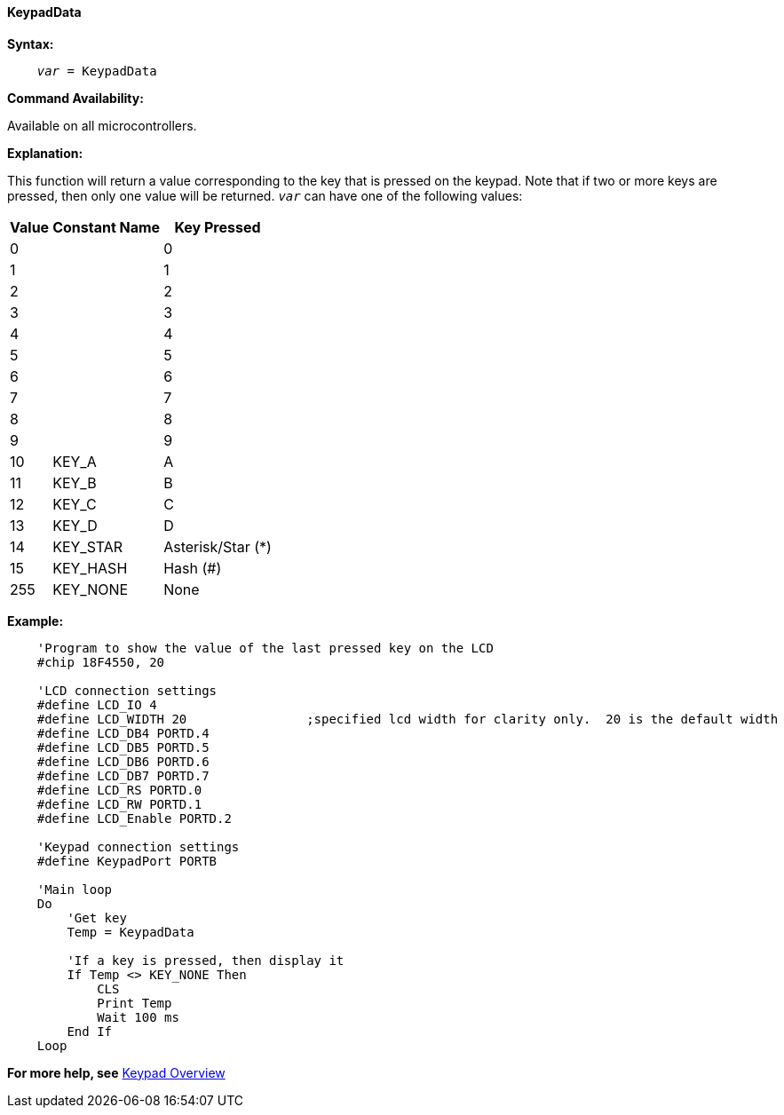 ==== KeypadData

*Syntax:*
[subs="quotes"]
----
    _var_ = KeypadData
----
*Command Availability:*

Available on all microcontrollers.

*Explanation:*

This function will return a value corresponding to the key that is
pressed on the keypad. Note that if two or more keys are pressed, then
only one value will be returned.
`_var_` can have one of the following values:
[cols="^1,^1,^1", options="header,autowidth"]
|===
|*Value*
|*Constant Name*
|*Key Pressed*

|0
|
|0

|1
|
|1

|2
|
|2

|3
|
|3

|4
|
|4

|5
|
|5

|6
|
|6

|7
|
|7

|8
|
|8

|9
|
|9

|10
|KEY_A
|A

|11
|KEY_B
|B

|12
|KEY_C
|C

|13
|KEY_D
|D

|14
|KEY_STAR
|Asterisk/Star (*)

|15
|KEY_HASH
|Hash (#)

|255
|KEY_NONE
|None
|===

*Example:*

----
    'Program to show the value of the last pressed key on the LCD
    #chip 18F4550, 20

    'LCD connection settings
    #define LCD_IO 4
    #define LCD_WIDTH 20                ;specified lcd width for clarity only.  20 is the default width
    #define LCD_DB4 PORTD.4
    #define LCD_DB5 PORTD.5
    #define LCD_DB6 PORTD.6
    #define LCD_DB7 PORTD.7
    #define LCD_RS PORTD.0
    #define LCD_RW PORTD.1
    #define LCD_Enable PORTD.2

    'Keypad connection settings
    #define KeypadPort PORTB

    'Main loop
    Do
        'Get key
        Temp = KeypadData

        'If a key is pressed, then display it
        If Temp <> KEY_NONE Then
            CLS
            Print Temp
            Wait 100 ms
        End If
    Loop
----
*For more help, see* <<_keypad_overview,Keypad Overview>>